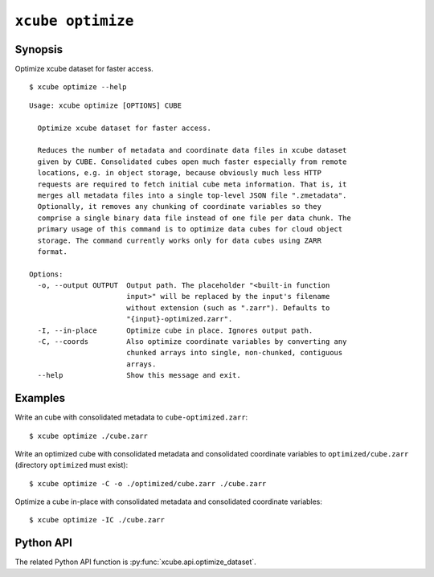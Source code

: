 ==================
``xcube optimize``
==================

Synopsis
========

Optimize xcube dataset for faster access.

::

    $ xcube optimize --help

::

    Usage: xcube optimize [OPTIONS] CUBE

      Optimize xcube dataset for faster access.

      Reduces the number of metadata and coordinate data files in xcube dataset
      given by CUBE. Consolidated cubes open much faster especially from remote
      locations, e.g. in object storage, because obviously much less HTTP
      requests are required to fetch initial cube meta information. That is, it
      merges all metadata files into a single top-level JSON file ".zmetadata".
      Optionally, it removes any chunking of coordinate variables so they
      comprise a single binary data file instead of one file per data chunk. The
      primary usage of this command is to optimize data cubes for cloud object
      storage. The command currently works only for data cubes using ZARR
      format.

    Options:
      -o, --output OUTPUT  Output path. The placeholder "<built-in function
                           input>" will be replaced by the input's filename
                           without extension (such as ".zarr"). Defaults to
                           "{input}-optimized.zarr".
      -I, --in-place       Optimize cube in place. Ignores output path.
      -C, --coords         Also optimize coordinate variables by converting any
                           chunked arrays into single, non-chunked, contiguous
                           arrays.
      --help               Show this message and exit.


Examples
========

Write an cube with consolidated metadata to ``cube-optimized.zarr``:

::

    $ xcube optimize ./cube.zarr
    
Write an optimized cube with consolidated metadata and consolidated coordinate variables to ``optimized/cube.zarr``
(directory ``optimized`` must exist):

::

    $ xcube optimize -C -o ./optimized/cube.zarr ./cube.zarr
    
Optimize a cube in-place with consolidated metadata and consolidated coordinate variables:

::

    $ xcube optimize -IC ./cube.zarr


Python API
==========

The related Python API function is :py:func:`xcube.api.optimize_dataset`.
